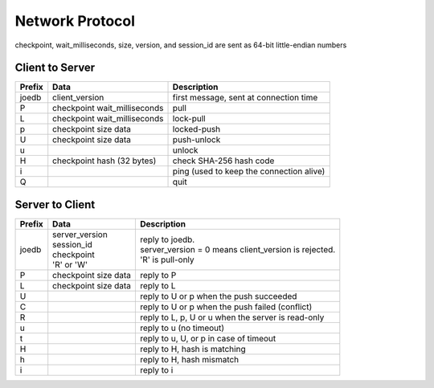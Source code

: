 Network Protocol
================

checkpoint, wait_milliseconds, size, version, and session_id are sent as 64-bit
little-endian numbers

Client to Server
----------------

====== ================= ======================================================
Prefix Data              Description
====== ================= ======================================================
joedb  client_version    first message, sent at connection time
P      checkpoint        pull
       wait_milliseconds
L      checkpoint        lock-pull
       wait_milliseconds
p      checkpoint        locked-push
       size
       data
U      checkpoint        push-unlock
       size
       data
u                        unlock
H      checkpoint        check SHA-256 hash code
       hash (32 bytes)
i                        ping (used to keep the connection alive)
Q                        quit
====== ================= ======================================================


Server to Client
----------------

====== ================ ======================================================
Prefix Data             Description
====== ================ ======================================================
joedb  | server_version | reply to joedb.
       | session_id     | server_version = 0 means client_version is rejected.
       | checkpoint     | 'R' is pull-only
       | 'R' or 'W'
P      checkpoint       reply to P
       size
       data
L      checkpoint       reply to L
       size
       data
U                       reply to U or p when the push succeeded
C                       reply to U or p when the push failed (conflict)
R                       reply to L, p, U or u when the server is read-only
u                       reply to u (no timeout)
t                       reply to u, U, or p in case of timeout
H                       reply to H, hash is matching
h                       reply to H, hash mismatch
i                       reply to i
====== ================ ======================================================
